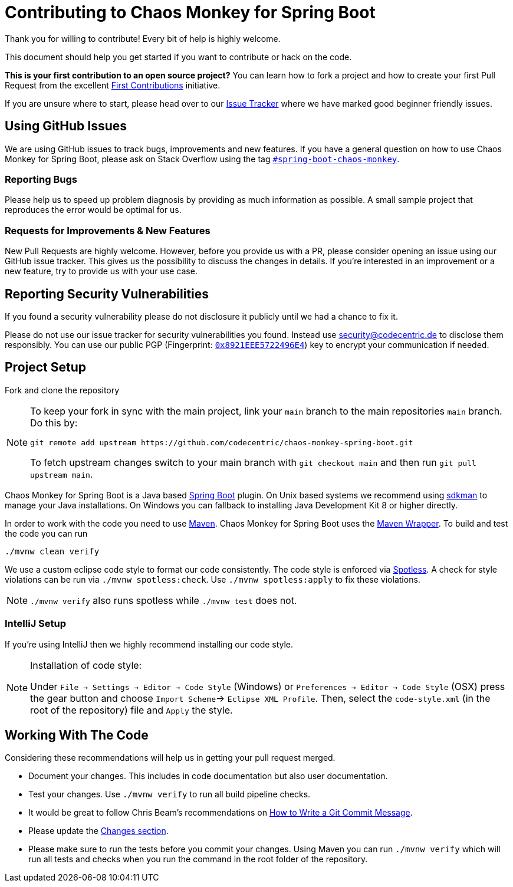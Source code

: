 = Contributing to Chaos Monkey for Spring Boot
Thank you for willing to contribute! Every bit of help is highly welcome. 

This document should help you get started if you want to contribute or hack on the code.

**This is your first contribution to an open source project?** You can learn how to fork a project and how to create your first Pull Request from the excellent https://github.com/firstcontributions/first-contributions/blob/master/README.md[First Contributions] initiative.

If you are unsure where to start, please head over to our https://github.com/codecentric/chaos-monkey-spring-boot/issues?q=is%3Aissue+is%3Aopen+label%3Agood-first-issue[Issue Tracker] where we have marked good beginner friendly issues. 


== Using GitHub Issues
We are using GitHub issues to track bugs, improvements and new features. If you have a general question on how to use Chaos Monkey for Spring Boot, please ask on Stack Overflow using the tag https://stackoverflow.com/questions/tagged/spring-boot-chaos-monkey[`#spring-boot-chaos-monkey`].


=== Reporting Bugs
Please help us to speed up problem diagnosis by providing as much information as possible. A small sample project that reproduces the error would be optimal for us. 


=== Requests for Improvements & New Features
New Pull Requests are highly welcome. However, before you provide us with a PR, please consider opening an issue using our GitHub issue tracker. This gives us the possibility to discuss the changes in details. If you're interested in an improvement or a new feature, try to provide us with your use case. 


== Reporting Security Vulnerabilities
If you found a security vulnerability please do not disclosure it publicly until we had a chance to fix it.

Please do not use our issue tracker for security vulnerabilities you found. Instead use security@codecentric.de to disclose them responsibly. You can use our public PGP (Fingerprint: https://keyserver.ubuntu.com/pks/lookup?search=0x8921EEE5722496E4&fingerprint=on&op=index[`0x8921EEE5722496E4`]) key to encrypt your communication if needed.

== Project Setup
Fork and clone the repository 

[NOTE]
====
To keep your fork in sync with the main project, link your `main` branch to the main repositories `main` branch. Do this by:

[source, bash]
----
git remote add upstream https://github.com/codecentric/chaos-monkey-spring-boot.git
----

To fetch upstream changes switch to your main branch with `git checkout main` and then run `git pull upstream main`.
====

Chaos Monkey for Spring Boot is a Java based https://spring.io/projects/spring-boot[Spring Boot] plugin.
On Unix based systems we recommend using https://sdkman.io/[sdkman] to manage your Java installations.
On Windows you can fallback to installing Java Development Kit 8 or higher directly.

In order to work with the code you need to use https://maven.apache.org/[Maven].
Chaos Monkey for Spring Boot uses the https://github.com/takari/maven-wrapper[Maven Wrapper].
To build and test the code you can run

[source, bash]
----
./mvnw clean verify
----

We use a custom eclipse code style to format our code consistently. The code style
is enforced via https://github.com/diffplug/spotless[Spotless]. A check for style violations can be
run via `./mvnw spotless:check`. Use `./mvnw spotless:apply` to fix these violations.

[NOTE]
====
`./mvnw verify` also runs spotless while `./mvnw test` does not.
====

=== IntelliJ Setup
If you're using IntelliJ then we highly recommend installing our code style.

[NOTE]
====
Installation of code style:

Under `File -> Settings -> Editor -> Code Style` (Windows) or `Preferences -> Editor -> Code Style` (OSX)
press the gear button and choose `Import Scheme`-> `Eclipse XML Profile`. Then, select the `code-style.xml` (in the root of the repository) file and `Apply` the style.
====

== Working With The Code
Considering these recommendations will help us in getting your pull request merged. 

* Document your changes. This includes in code documentation but also user documentation.
* Test your changes. Use `./mvnw verify` to run all build pipeline checks.
* It would be great to follow Chris Beam's recommendations on https://chris.beams.io/posts/git-commit/[How to Write a Git Commit Message]. 
* Please update the https://github.com/codecentric/chaos-monkey-spring-boot/blob/main/chaos-monkey-docs/src/main/asciidoc/changes.adoc[Changes section].
* Please make sure to run the tests before you commit your changes. Using Maven you can run `./mvnw verify` which will run all tests and checks when you run the command in the root folder of the repository.
